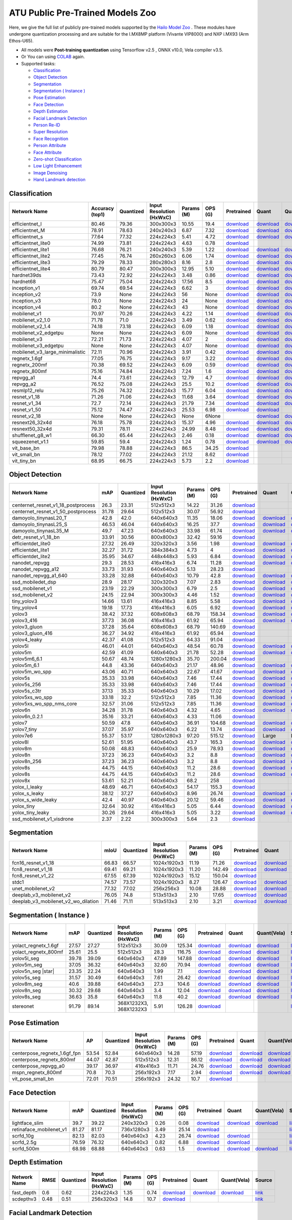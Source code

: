 
ATU Public Pre-Trained Models Zoo
=========================
Here, we give the full list of publicly pre-trained models supported by the `Hailo Model Zoo <https://github.com/hailo-ai/hailo_model_zoo>`_ .
These modules have undergone quantization processing and are suitable for the I.MX8MP platform (Vivante VIP8000) and NXP i.MX93 (Arm Ethos-U65).

* All models were **Post-training quantization** using Tensorflow v2.5 , ONNX v10.0, Vela compiler v3.5. 
* Or You can using `COLAB <https://colab.research.google.com/drive/13KJtrcxHVDW_dMaSIL-3rOL5k75oLQNX?usp=sharing>`_ again.

* Supported tasks:

  * `Classification`_
  * `Object Detection`_
  * `Segmentation`_
  * `Segmentation ( Instance )`_
  * `Pose Estimation`_
  * `Face Detection`_
  * `Depth Estimation`_
  * `Facial Landmark Detection`_
  * `Person Re-ID`_
  * `Super Resolution`_
  * `Face Recognition`_
  * `Person Attribute`_
  * `Face Attribute`_
  * `Zero-shot Classification`_
  * `Low Light Enhancement`_
  * `Image Denoising`_
  * `Hand Landmark detection`_


.. _Classification:

Classification
--------------

.. list-table::
   :widths: 31 9 7 11 9 8 8 8 7 7
   :header-rows: 1

   * - Network Name
     - Accuracy (top1)
     - Quantized
     - Input Resolution (HxWxC)
     - Params (M)
     - OPS (G)
     - Pretrained
     - Quant
     - Quant(Vela)
     - Source
   * - efficientnet_l
     - 80.46
     - 79.36
     - 300x300x3
     - 10.55
     - 19.4
     - `download <https://hailo-model-zoo.s3.eu-west-2.amazonaws.com/Classification/efficientnet_l/pretrained/2023-07-18/efficientnet_l.zip>`_
     - `download <https://github.com/weilly0912/ATU_Model_Zoo/blob/main/Classification/efficientnet_L/efficientnet-edgetpu-L_quant.tflite>`_
     - `download <https://github.com/weilly0912/ATU_Model_Zoo/blob/main/Classification/efficientnet_L/efficientnet-edgetpu-L_quant_vela.tflite>`_
     - `link <https://github.com/weilly0912/ATU_Model_Zoo/blob/main/Classification/efficientnet_L/efficientnet-edgetpu-L_quant.tflite>`_
   * - efficientnet_M
     - 78.91
     - 78.63
     - 240x240x3
     - 6.87
     - 7.32
     - `download <https://hailo-model-zoo.s3.eu-west-2.amazonaws.com/Classification/efficientnet_m/pretrained/2023-07-18/efficientnet_m.zip>`_
     - `download <https://github.com/weilly0912/ATU_Model_Zoo/blob/main/Classification/efficientnet_M/efficientnet-edgetpu-M_quant.tflite>`_
     - `download <https://github.com/weilly0912/ATU_Model_Zoo/blob/main/Classification/efficientnet_M/efficientnet-edgetpu-M_quant_vela.tflite>`_
     - `link <https://github.com/tensorflow/tpu/tree/master/models/official/efficientnet>`_
   * - efficientnet_s
     - 77.64
     - 77.32
     - 224x224x3
     - 5.41
     - 4.72
     - `download <https://hailo-model-zoo.s3.eu-west-2.amazonaws.com/Classification/efficientnet_s/pretrained/2023-07-18/efficientnet_s.zip>`_
     - `download <https://github.com/weilly0912/ATU_Model_Zoo/blob/main/Classification/efficientnet_S/efficientnet-edgetpu-S_quant.tflite>`_
     - `download <https://github.com/weilly0912/ATU_Model_Zoo/blob/main/Classification/efficientnet_S/efficientnet-edgetpu-S_quant_vela.tflite>`_
     - `link <https://github.com/tensorflow/tpu/tree/master/models/official/efficientnet>`_
   * - efficientnet_lite0
     - 74.99
     - 73.81
     - 224x224x3
     - 4.63
     - 0.78
     - `download <https://hailo-model-zoo.s3.eu-west-2.amazonaws.com/Classification/efficientnet_lite0/pretrained/2023-07-18/efficientnet_lite0.zip>`_
     - 
     - 
     - `link <https://github.com/tensorflow/tpu/tree/master/models/official/efficientnet>`_
   * - efficientnet_lite1
     - 76.68
     - 76.21
     - 240x240x3
     - 5.39
     - 1.22
     - `download <https://hailo-model-zoo.s3.eu-west-2.amazonaws.com/Classification/efficientnet_lite1/pretrained/2023-07-18/efficientnet_lite1.zip>`_
     - `download <https://github.com/weilly0912/ATU_Model_Zoo/blob/main/Classification/efficientnet_lite1/efficientnet-lite1-int8.tflite>`_
     - `download <https://github.com/weilly0912/ATU_Model_Zoo/blob/main/Classification/efficientnet_lite1/efficientnet-lite1-int8_vela.tflite>`_
     - `link <https://github.com/tensorflow/tpu/tree/master/models/official/efficientnet>`_
   * - efficientnet_lite2
     - 77.45
     - 76.74
     - 260x260x3
     - 6.06
     - 1.74
     - `download <https://hailo-model-zoo.s3.eu-west-2.amazonaws.com/Classification/efficientnet_lite2/pretrained/2023-07-18/efficientnet_lite2.zip>`_
     - `download <https://github.com/weilly0912/ATU_Model_Zoo/blob/main/Classification/efficientnet_lite2/efficientnet-lite2-int8.tflite>`_
     - `download <https://github.com/weilly0912/ATU_Model_Zoo/blob/main/Classification/efficientnet_lite2/efficientnet-lite2-int8_vela.tflite>`_
     - `link <https://github.com/tensorflow/tpu/tree/master/models/official/efficientnet>`_
   * - efficientnet_lite3
     - 79.29
     - 78.33
     - 280x280x3
     - 8.16
     - 2.8
     - `download <https://hailo-model-zoo.s3.eu-west-2.amazonaws.com/Classification/efficientnet_lite3/pretrained/2023-07-18/efficientnet_lite3.zip>`_
     - `download <https://github.com/weilly0912/ATU_Model_Zoo/blob/main/Classification/efficientnet_lite3/efficientnet-lite3-int8.tflite>`_
     - `download <https://github.com/weilly0912/ATU_Model_Zoo/blob/main/Classification/efficientnet_lite3/efficientnet-lite3-int8_vela.tflite>`_
     - `link <https://github.com/tensorflow/tpu/tree/master/models/official/efficientnet>`_
   * - efficientnet_lite4
     - 80.79
     - 80.47
     - 300x300x3
     - 12.95
     - 5.10
     - `download <https://hailo-model-zoo.s3.eu-west-2.amazonaws.com/Classification/efficientnet_lite4/pretrained/2023-07-18/efficientnet_lite4.zip>`_
     - `download <https://github.com/weilly0912/ATU_Model_Zoo/blob/main/Classification/efficientnet_lite4/efficientnet-lite4-int8.tflite>`_
     - `download <https://github.com/weilly0912/ATU_Model_Zoo/blob/main/Classification/efficientnet_lite4/efficientnet-lite4-int8_vela.tflite>`_
     - `link <https://github.com/tensorflow/tpu/tree/master/models/official/efficientnet>`_
   * - hardnet39ds
     - 73.43
     - 72.92
     - 224x224x3
     - 3.48
     - 0.86
     - `download <https://hailo-model-zoo.s3.eu-west-2.amazonaws.com/Classification/hardnet39ds/pretrained/2021-07-20/hardnet39ds.zip>`_
     - `download <https://github.com/weilly0912/ATU_Model_Zoo/blob/main/Classification/hardnet39ds/hardnet39ds_quant.tflite>`_
     - `download <https://github.com/weilly0912/ATU_Model_Zoo/blob/main/Classification/hardnet39ds/hardnet39ds_quant_vela.tflite>`_
     - `link <https://github.com/PingoLH/Pytorch-HarDNet>`_
   * - hardnet68
     - 75.47
     - 75.04
     - 224x224x3
     - 17.56
     - 8.5
     - `download <https://hailo-model-zoo.s3.eu-west-2.amazonaws.com/Classification/hardnet68/pretrained/2021-07-20/hardnet68.zip>`_
     - `download <https://github.com/weilly0912/ATU_Model_Zoo/blob/main/Classification/hardnet68/hardnet68_quant.tflite>`_
     - `download <https://github.com/weilly0912/ATU_Model_Zoo/blob/main/Classification/hardnet68/hardnet68_quant_vela.tflite>`_
     - `link <https://github.com/PingoLH/Pytorch-HarDNet>`_
   * - inception_v1
     - 69.74
     - 69.54
     - 224x224x3
     - 6.62
     - 3
     - `download <https://hailo-model-zoo.s3.eu-west-2.amazonaws.com/Classification/inception_v1/pretrained/2023-07-18/inception_v1.zip>`_
     - `download <https://github.com/weilly0912/ATU_Model_Zoo/blob/main/Classification/inception_v1/inception_v1_quant.tflite>`_
     - `download <https://github.com/weilly0912/ATU_Model_Zoo/blob/main/Classification/inception_v1/inception_v1_quant_vela.tflite>`_
     - `link <https://github.com/tensorflow/models/tree/v1.13.0/research/slim>`_
   * - inception_v2
     - 73.9
     - None
     - 224x224x3
     - 56
     - None
     - `download <http://download.tensorflow.org/models/inception_v2_2016_08_28.tar.gz>`_
     - `download <https://github.com/weilly0912/ATU_Model_Zoo/blob/main/Classification/inception_v2/inception_v2_quant.tflite>`_
     - `download <https://github.com/weilly0912/ATU_Model_Zoo/blob/main/Classification/inception_v2/inception_v2_quant_vela.tflite>`_
     - `link <https://github.com/tensorflow/models/tree/v1.13.0/research/slim>`_
   * - inception_v3
     - 78.0
     - None
     - 224x224x3
     - 24
     - None
     - `download <http://download.tensorflow.org/models/inception_v3_2016_08_28.tar.gz>`_
     - `download <https://github.com/weilly0912/ATU_Model_Zoo/blob/main/Classification/inception_v3/inception_v3_quant.tflite>`_
     - `download <https://github.com/weilly0912/ATU_Model_Zoo/blob/main/Classification/inception_v3/inception_v3_quant_vela.tflite>`_
     - `link <https://github.com/tensorflow/models/tree/v1.13.0/research/slim>`_
   * - inception_v4
     - 80.2
     - None
     - 224x224x3
     - 43
     - None
     - `download <http://download.tensorflow.org/models/inception_v4_2016_09_09.tar.gz>`_
     - `download <https://github.com/weilly0912/ATU_Model_Zoo/blob/main/Classification/inception_v4/inception_v4_quant.tflite>`_
     - `download <https://github.com/weilly0912/ATU_Model_Zoo/blob/main/Classification/inception_v4/inception_v4_quant_vela.tflite>`_
     - `link <https://github.com/tensorflow/models/tree/v1.13.0/research/slim>`_
   * - mobilenet_v1
     - 70.97
     - 70.26
     - 224x224x3
     - 4.22
     - 1.14
     - `download <https://hailo-model-zoo.s3.eu-west-2.amazonaws.com/Classification/mobilenet_v1/pretrained/2023-07-18/mobilenet_v1.zip>`_
     - `download <https://github.com/weilly0912/ATU_Model_Zoo/blob/main/Classification/mobilenet_v1/mobilenet_v1_0.75_224_quant.tflite>`_
     - `download <https://github.com/weilly0912/ATU_Model_Zoo/blob/main/Classification/mobilenet_v1/mobilenet_v1_0.75_224_quant_vela.tflite>`_
     - `link <https://github.com/tensorflow/models/tree/v1.13.0/research/slim>`_
   * - mobilenet_v2_1.0
     - 71.78
     - 71.0
     - 224x224x3
     - 3.49
     - 0.62
     - `download <https://hailo-model-zoo.s3.eu-west-2.amazonaws.com/Classification/mobilenet_v2_1.0/pretrained/2021-07-11/mobilenet_v2_1.0.zip>`_
     - `download <https://github.com/weilly0912/ATU_Model_Zoo/blob/main/Classification/mobilenet_v2_1_0/mobilenet_v2_1_0_quant.tflite>`_
     - `download <https://github.com/weilly0912/ATU_Model_Zoo/blob/main/Classification/mobilenet_v2_1_0/mobilenet_v2_1_0_quant_vela.tflite>`_
     - `link <https://github.com/tensorflow/models/tree/v1.13.0/research/slim>`_
   * - mobilenet_v2_1.4
     - 74.18
     - 73.18
     - 224x224x3
     - 6.09
     - 1.18
     - `download <https://hailo-model-zoo.s3.eu-west-2.amazonaws.com/Classification/mobilenet_v2_1.4/pretrained/2021-07-11/mobilenet_v2_1.4.zip>`_
     - `download <https://github.com/weilly0912/ATU_Model_Zoo/blob/main/Classification/mobilenet_v2_1_4/mobilenet_v2_1_4_quant.tflite>`_
     - `download <https://github.com/weilly0912/ATU_Model_Zoo/blob/main/Classification/mobilenet_v2_1_4/mobilenet_v2_1_4_quant_vela.tflite>`_
     - `link <https://github.com/tensorflow/models/tree/v1.13.0/research/slim>`_
   * - mobilenet_v2_edgetpu
     - None
     - None
     - 224x224x3
     - 6.09
     - None
     - `download <https://hailo-model-zoo.s3.eu-west-2.amazonaws.com/Classification/mobilenet_v2_1.4/pretrained/2021-07-11/mobilenet_v2_1.4.zip>`_
     - `download <https://github.com/weilly0912/ATU_Model_Zoo/blob/main/Classification/mobilenet_v2_edgetpu/Mobilenet-edgetpu-v2_quant.tflite>`_
     - `download <https://github.com/weilly0912/ATU_Model_Zoo/blob/main/Classification/mobilenet_v2_edgetpu/Mobilenet-edgetpu-v2_quant_vela.tflite>`_
     - `link <https://github.com/tensorflow/models/tree/v1.13.0/research/slim>`_
   * - mobilenet_v3
     - 72.21
     - 71.73
     - 224x224x3
     - 4.07
     - 2
     - `download <https://hailo-model-zoo.s3.eu-west-2.amazonaws.com/Classification/mobilenet_v3/pretrained/2023-07-18/mobilenet_v3.zip>`_
     - `download <https://github.com/weilly0912/ATU_Model_Zoo/blob/main/Classification/mobilenet_v3/v3-small_224_1.0_uint8.tflite>`_
     - `download <https://github.com/weilly0912/ATU_Model_Zoo/blob/main/Classification/mobilenet_v3/v3-small_224_1.0_uint8_vela.tflite>`_
     - `link <https://github.com/tensorflow/models/tree/master/research/slim/nets/mobilenet>`_
   * - mobilenet_v3_edgetpu
     - None
     - None
     - 224x224x3
     - 4.07
     - None
     - `download <https://hailo-model-zoo.s3.eu-west-2.amazonaws.com/Classification/mobilenet_v2_1.4/pretrained/2021-07-11/mobilenet_v2_1.4.zip>`_
     - `download <https://github.com/weilly0912/ATU_Model_Zoo/blob/main/Classification/mobilenet_v2_edgetpu/Mobilenet-edgetpu-v2_quant.tflite>`_
     - `download <https://github.com/weilly0912/ATU_Model_Zoo/blob/main/Classification/mobilenet_v2_edgetpu/Mobilenet-edgetpu-v2_quant_vela.tflite>`_
     - `link <https://github.com/tensorflow/models/tree/v1.13.0/research/slim>`_
   * - mobilenet_v3_large_minimalistic
     - 72.11
     - 70.96
     - 224x224x3
     - 3.91
     - 0.42
     - `download <https://hailo-model-zoo.s3.eu-west-2.amazonaws.com/Classification/mobilenet_v3_large_minimalistic/pretrained/2021-07-11/mobilenet_v3_large_minimalistic.zip>`_
     - `download <https://github.com/weilly0912/ATU_Model_Zoo/blob/main/Classification/mobilenet_v3_large_minimalistic/v3-large_224_1.0_quant.tflite>`_
     - `download <https://github.com/weilly0912/ATU_Model_Zoo/blob/main/Classification/mobilenet_v3_large_minimalistic/v3-large_224_1.0_quant_vela.tflite>`_
     - `link <https://github.com/tensorflow/models/tree/master/research/slim/nets/mobilenet>`_
   * - regnetx_1.6gf
     - 77.05
     - 76.75
     - 224x224x3
     - 9.17
     - 3.22
     - `download <https://hailo-model-zoo.s3.eu-west-2.amazonaws.com/Classification/regnetx_1.6gf/pretrained/2021-07-11/regnetx_1.6gf.zip>`_
     - `download <https://github.com/weilly0912/ATU_Model_Zoo/blob/main/Classification/regnetx-1.6gf/RegNet16GF_quant.tflite>`_
     - `download <https://github.com/weilly0912/ATU_Model_Zoo/blob/main/Classification/regnetx-1.6gf/RegNet16GF_quant_vela.tflite>`_
     - `link <https://github.com/facebookresearch/pycls>`_
   * - regnetx_200mf
     - 70.38
     - 69.52
     - 224x224x3
     - 6.09
     - 0.59
     - `download <https://hailo-model-zoo.s3.eu-west-2.amazonaws.com/Classification/regnetx_800mf/pretrained/2021-07-11/regnetx_800mf.zip>`_
     - `download <https://github.com/weilly0912/ATU_Model_Zoo/blob/main/Classification/regnetx200mf/regnetx200mf_quant.tflite>`_
     - `download <https://github.com/weilly0912/ATU_Model_Zoo/blob/main/Classification/regnetx200mf/regnetx200mf_quant_vela.tflite>`_
     - `link <https://github.com/facebookresearch/pycls>`_
   * - regnetx_800mf
     - 75.16
     - 74.84
     - 224x224x3
     - 7.24
     - 1.6
     - `download <https://hailo-model-zoo.s3.eu-west-2.amazonaws.com/Classification/regnetx_800mf/pretrained/2021-07-11/regnetx_800mf.zip>`_
     - `download <https://github.com/weilly0912/ATU_Model_Zoo/blob/main/Classification/regnetx800mf/RegNetx800MF_quant.tflite>`_
     - `download <https://github.com/weilly0912/ATU_Model_Zoo/blob/main/Classification/regnetx800mf/RegNetx800MF_quant_vela.tflite>`_
     - `link <https://github.com/facebookresearch/pycls>`_
   * - repvgg_a1
     - 74.4
     - 73.61
     - 224x224x3
     - 12.79
     - 4.7
     - `download <https://hailo-model-zoo.s3.eu-west-2.amazonaws.com/Classification/repvgg/repvgg_a1/pretrained/2022-10-02/RepVGG-A1.zip>`_
     - `download <https://github.com/weilly0912/ATU_Model_Zoo/blob/main/Classification/repvgg_a1/repvgg_a1_quant.tflite>`_
     - `download <https://github.com/weilly0912/ATU_Model_Zoo/blob/main/Classification/repvgg_a1/repvgg_a1_quant_vela.tflite>`_
     - `link <https://github.com/DingXiaoH/RepVGG>`_
   * - repvgg_a2
     - 76.52
     - 75.08
     - 224x224x3
     - 25.5
     - 10.2
     - `download <https://hailo-model-zoo.s3.eu-west-2.amazonaws.com/Classification/repvgg/repvgg_a2/pretrained/2022-10-02/RepVGG-A2.zip>`_
     - `download <https://github.com/weilly0912/ATU_Model_Zoo/blob/main/Classification/repvgg_a2/repvgg_a2_quant.tflite>`_
     - `download <https://github.com/weilly0912/ATU_Model_Zoo/blob/main/Classification/repvgg_a2/repvgg_a2_quant_vela.tflite>`_
     - `link <https://github.com/DingXiaoH/RepVGG>`_
   * - resmlp12_relu
     - 75.26
     - 74.32
     - 224x224x3
     - 15.77
     - 6.04
     - `download <https://hailo-model-zoo.s3.eu-west-2.amazonaws.com/Classification/resmlp12_relu/pretrained/2022-03-03/resmlp12_relu.zip>`_
     - `download <https://github.com/weilly0912/ATU_Model_Zoo/blob/main/Classification/resmlp12_relu/resmlp_12_224_bn_relu_quant.tflite>`_
     - `download <https://github.com/weilly0912/ATU_Model_Zoo/blob/main/Classification/resmlp12_relu/resmlp_12_224_bn_relu_quant_vela.tflite>`_
     - `link <https://github.com/rwightman/pytorch-image-models/>`_
   * - resnet_v1_18
     - 71.26
     - 71.06
     - 224x224x3
     - 11.68
     - 3.64
     - `download <https://hailo-model-zoo.s3.eu-west-2.amazonaws.com/Classification/resnet_v1_18/pretrained/2022-04-19/resnet_v1_18.zip>`_
     - `download <https://github.com/weilly0912/ATU_Model_Zoo/blob/main/Classification/resnet_v1_18/resnet_v1_18_quant.tflite>`_
     - `download <https://github.com/weilly0912/ATU_Model_Zoo/blob/main/Classification/resnet_v1_18/resnet_v1_18_quant_vela.tflite>`_
     - `link <https://github.com/yhhhli/BRECQ>`_
   * - resnet_v1_34
     - 72.7
     - 72.14
     - 224x224x3
     - 21.79
     - 7.34
     - `download <https://hailo-model-zoo.s3.eu-west-2.amazonaws.com/Classification/resnet_v1_34/pretrained/2021-07-11/resnet_v1_34.zip>`_
     - `download <https://github.com/weilly0912/ATU_Model_Zoo/blob/main/Classification/resnet_v1_34/resnet_v1_34_quant.tflite>`_
     - `download <https://github.com/weilly0912/ATU_Model_Zoo/blob/main/Classification/resnet_v1_34/resnet_v1_34_quant_vela.tflite>`_
     - `link <https://github.com/tensorflow/models/tree/master/research/slim>`_
   * - resnet_v1_50 
     - 75.12
     - 74.47
     - 224x224x3
     - 25.53
     - 6.98
     - `download <https://hailo-model-zoo.s3.eu-west-2.amazonaws.com/Classification/resnet_v1_50/pretrained/2021-07-11/resnet_v1_50.zip>`_
     - `download <https://github.com/weilly0912/ATU_Model_Zoo/blob/main/Classification/resnet_v1_50/resnet_v1_50_qunat.tflite>`_
     - 
     - `link <https://github.com/tensorflow/models/tree/master/research/slim>`_
   * - resnet_v2_18 
     - None
     - None
     - 224x224x3
     - None
     - 6None
     - 
     - `download <https://github.com/weilly0912/ATU_Model_Zoo/blob/main/Classification/resnet_v2_18/resnet_v2_18_quant.tflite>`_
     - `download <https://github.com/weilly0912/ATU_Model_Zoo/blob/main/Classification/resnet_v2_18/resnet_v2_18_quant_vela.tflite>`_
     - `link <https://github.com/tensorflow/models/tree/master/research/slim>`_
   * - resnext26_32x4d
     - 76.18
     - 75.78
     - 224x224x3
     - 15.37
     - 4.96
     - `download <https://hailo-model-zoo.s3.eu-west-2.amazonaws.com/Classification/resnext26_32x4d/pretrained/2023-09-18/resnext26_32x4d.zip>`_
     - `download <https://github.com/weilly0912/ATU_Model_Zoo/blob/main/Classification/resnext26_32x4d/resnext26_32x4d_quant.tflite>`_
     - `download <https://github.com/weilly0912/ATU_Model_Zoo/blob/main/Classification/resnext26_32x4d/resnext26_32x4d_quant_vela.tflite>`_
     - `link <https://github.com/osmr/imgclsmob/tree/master/pytorch>`_
   * - resnext50_32x4d
     - 79.31
     - 78.11
     - 224x224x3
     - 24.99
     - 8.48
     - `download <https://hailo-model-zoo.s3.eu-west-2.amazonaws.com/Classification/resnext50_32x4d/pretrained/2021-07-11/resnext50_32x4d.zip>`_
     - `download <https://github.com/weilly0912/ATU_Model_Zoo/blob/main/Classification/resnext50_32x4d/resnext50_32x4d_quant.tflite>`_
     - `download <https://github.com/weilly0912/ATU_Model_Zoo/blob/main/Classification/resnext50_32x4d/resnext50_32x4d_quant_vela.tflite>`_
     - `link <https://github.com/osmr/imgclsmob/tree/master/pytorch>`_
   * - shufflenet_g8_w1
     - 66.30
     - 65.44
     - 224x224x3
     - 2.46
     - 0.18
     - `download <https://hailo-model-zoo.s3.eu-west-2.amazonaws.com/Classification/shufflenet_g8_w1/pretrained/2021-07-11/shufflenet_g8_w1.zip>`_
     - `download <https://github.com/weilly0912/ATU_Model_Zoo/blob/main/Classification/shufflenet/shufflenet_quant.tflite>`_
     - `download <https://github.com/weilly0912/ATU_Model_Zoo/blob/main/Classification/shufflenet/shufflenet_quant_vela.tflite>`_
     - `link <https://github.com/osmr/imgclsmob/tree/master/pytorch>`_
   * - squeezenet_v1.1
     - 59.85
     - 59.4
     - 224x224x3
     - 1.24
     - 0.78
     - `download <https://hailo-model-zoo.s3.eu-west-2.amazonaws.com/Classification/squeezenet_v1.1/pretrained/2023-07-18/squeezenet_v1.1.zip>`_
     - `download <https://github.com/weilly0912/ATU_Model_Zoo/blob/main/Classification/squeezenet_v1_1/squeezenet_v1_1_quant.tflite>`_
     - `download <https://github.com/weilly0912/ATU_Model_Zoo/blob/main/Classification/squeezenet_v1_1/squeezenet_v1_1_quant_vela.tflite>`_
     - `link <https://github.com/osmr/imgclsmob/tree/master/pytorch>`_
   * - vit_base_bn
     - 79.98
     - 78.88
     - 224x224x3
     - 86.5
     - 34.25
     - `download <https://hailo-model-zoo.s3.eu-west-2.amazonaws.com/Classification/vit_base/pretrained/2023-01-25/vit_base.zip>`_
     - 
     - 
     - `link <https://github.com/rwightman/pytorch-image-models>`_
   * - vit_small_bn
     - 78.12
     - 77.02
     - 224x224x3
     - 21.12
     - 8.62
     - `download <https://hailo-model-zoo.s3.eu-west-2.amazonaws.com/Classification/vit_small/pretrained/2022-08-08/vit_small.zip>`_
     - 
     -  
     - `link <https://github.com/rwightman/pytorch-image-models>`_
   * - vit_tiny_bn
     - 68.95
     - 66.75
     - 224x224x3
     - 5.73
     - 2.2
     - `download <https://hailo-model-zoo.s3.eu-west-2.amazonaws.com/Classification/vit_tiny/pretrained/2023-08-29/vit_tiny_bn.zip>`_
     - 
     - 
     - `link <https://github.com/rwightman/pytorch-image-models>`_

.. _Object Detection:

Object Detection
----------------

.. list-table::
   :widths: 33 8 7 12 8 8 8 7 7 7
   :header-rows: 1

   * - Network Name
     - mAP
     - Quantized
     - Input Resolution (HxWxC)
     - Params (M)
     - OPS (G)
     - Pretrained
     - Quant
     - Quant(Vela)
     - Source
   * - centernet_resnet_v1_18_postprocess
     - 26.3
     - 23.31
     - 512x512x3
     - 14.22
     - 31.26
     - `download <https://hailo-model-zoo.s3.eu-west-2.amazonaws.com/ObjectDetection/Detection-COCO/centernet/centernet_resnet_v1_18/pretrained/2023-07-18/centernet_resnet_v1_18.zip>`_
     - 
     - 
     - `link <https://cv.gluon.ai/model_zoo/detection.html>`_
   * - centernet_resnet_v1_50_postprocess
     - 31.78
     - 29.64
     - 512x512x3
     - 30.07
     - 56.92
     - `download <https://hailo-model-zoo.s3.eu-west-2.amazonaws.com/ObjectDetection/Detection-COCO/centernet/centernet_resnet_v1_50_postprocess/pretrained/2023-07-18/centernet_resnet_v1_50_postprocess.zip>`_
     - 
     - 
     - `link <https://cv.gluon.ai/model_zoo/detection.html>`_
   * - damoyolo_tinynasL20_T
     - 42.8
     - 42.0
     - 640x640x3
     - 11.35
     - 18.06
     - `download <https://hailo-model-zoo.s3.eu-west-2.amazonaws.com/ObjectDetection/Detection-COCO/yolo/damoyolo_tinynasL20_T/pretrained/2022-12-19/damoyolo_tinynasL20_T.zip>`_
     - `download <https://github.com/weilly0912/ATU_Model_Zoo/blob/main/ObjectDetection/damoyolo_tinynasL20_T/damoyolo_tinynasL20_T_quant.tflite>`_
     - `download <https://github.com/weilly0912/ATU_Model_Zoo/blob/main/ObjectDetection/damoyolo_tinynasL20_T/damoyolo_tinynasL20_T_quant_vela.tflite>`_
     - `link <https://github.com/tinyvision/DAMO-YOLO>`_
   * - damoyolo_tinynasL25_S
     - 46.53
     - 46.04
     - 640x640x3
     - 16.25
     - 37.7
     - `download <https://hailo-model-zoo.s3.eu-west-2.amazonaws.com/ObjectDetection/Detection-COCO/yolo/damoyolo_tinynasL25_S/pretrained/2022-12-19/damoyolo_tinynasL25_S.zip>`_
     - `download <https://github.com/weilly0912/ATU_Model_Zoo/blob/main/ObjectDetection/damoyolo_tinynasL25_S/damoyolo_tinynasL25_S_quant.tflite>`_
     - `download <https://github.com/weilly0912/ATU_Model_Zoo/blob/main/ObjectDetection/damoyolo_tinynasL25_S/damoyolo_tinynasL25_S_quant_vela.tflite>`_
     - `link <https://github.com/tinyvision/DAMO-YOLO>`_
   * - damoyolo_tinynasL35_M
     - 49.7
     - 47.23
     - 640x640x3
     - 33.98
     - 61.74
     - `download <https://hailo-model-zoo.s3.eu-west-2.amazonaws.com/ObjectDetection/Detection-COCO/yolo/damoyolo_tinynasL35_M/pretrained/2022-12-19/damoyolo_tinynasL35_M.zip>`_
     - `download <https://github.com/weilly0912/ATU_Model_Zoo/blob/main/ObjectDetection/damoyolo_tinynasL35_M/damoyolo_tinynasL35_M_quant.tflite>`_
     - `download <https://github.com/weilly0912/ATU_Model_Zoo/blob/main/ObjectDetection/damoyolo_tinynasL35_M/damoyolo_tinynasL35_M_quant_vela.tflite>`_
     - `link <https://github.com/tinyvision/DAMO-YOLO>`_
   * - detr_resnet_v1_18_bn
     - 33.91
     - 30.56
     - 800x800x3
     - 32.42
     - 59.16
     - `download <https://hailo-model-zoo.s3.eu-west-2.amazonaws.com/ObjectDetection/Detection-COCO/detr/detr_r18/detr_resnet_v1_18/2022-09-18/detr_resnet_v1_18_bn.zip>`_
     - 
     - 
     - `link <https://github.com/facebookresearch/detr>`_
   * - efficientdet_lite0
     - 27.32
     - 26.49
     - 320x320x3
     - 3.56
     - 1.98
     - `download <https://hailo-model-zoo.s3.eu-west-2.amazonaws.com/ObjectDetection/Detection-COCO/efficientdet/efficientdet_lite0/pretrained/2023-04-25/efficientdet-lite0.zip>`_
     - `download <https://github.com/weilly0912/ATU_Model_Zoo/blob/main/ObjectDetection/efficientdet_lite0/efficientdet-lite0_quant.tflite>`_
     - `download <https://github.com/weilly0912/ATU_Model_Zoo/blob/main/ObjectDetection/efficientdet_lite0/efficientdet-lite0_quant_vela.tflite>`_
     - `link <https://github.com/google/automl/tree/master/efficientdet>`_
   * - efficientdet_lite1
     - 32.27
     - 31.72
     - 384x384x3
     - 4.73
     - 4
     - `download <https://hailo-model-zoo.s3.eu-west-2.amazonaws.com/ObjectDetection/Detection-COCO/efficientdet/efficientdet_lite1/pretrained/2023-04-25/efficientdet-lite1.zip>`_
     - `download <https://github.com/weilly0912/ATU_Model_Zoo/blob/main/ObjectDetection/efficientdet-lite1/efficientdet-lite1-int8.tflite>`_
     - `download <https://github.com/weilly0912/ATU_Model_Zoo/blob/main/ObjectDetection/efficientdet-lite1/efficientdet-lite1-int8_vela.tflite>`_
     - `link <https://github.com/google/automl/tree/master/efficientdet>`_
   * - efficientdet_lite2
     - 35.95
     - 34.67
     - 448x448x3
     - 5.93
     - 6.84
     - `download <https://hailo-model-zoo.s3.eu-west-2.amazonaws.com/ObjectDetection/Detection-COCO/efficientdet/efficientdet_lite2/pretrained/2023-04-25/efficientdet-lite2.zip>`_
     - `download <https://github.com/weilly0912/ATU_Model_Zoo/blob/main/ObjectDetection/efficientdet-lite2/efficientdet-lite2-int8.tflite>`_
     - `download <https://github.com/weilly0912/ATU_Model_Zoo/blob/main/ObjectDetection/efficientdet-lite2/efficientdet-lite2-int8_vela.tflite>`_
     - `link <https://github.com/google/automl/tree/master/efficientdet>`_
   * - nanodet_repvgg  
     - 29.3
     - 28.53
     - 416x416x3
     - 6.74
     - 11.28
     - `download <https://hailo-model-zoo.s3.eu-west-2.amazonaws.com/ObjectDetection/Detection-COCO/nanodet/nanodet_repvgg/pretrained/2022-02-07/nanodet.zip>`_
     - `download <https://github.com/weilly0912/ATU_Model_Zoo/blob/main/ObjectDetection/nanodet_repvgg/nanodet_quant.tflite>`_
     - `download <https://github.com/weilly0912/ATU_Model_Zoo/blob/main/ObjectDetection/nanodet_repvgg/nanodet_quant_vela.tflite>`_
     - `link <https://github.com/RangiLyu/nanodet>`_
   * - nanodet_repvgg_a12
     - 33.73
     - 31.93
     - 640x640x3
     - 5.13
     - 28.23
     - `download <https://hailo-model-zoo.s3.eu-west-2.amazonaws.com/ObjectDetection/Detection-COCO/nanodet/nanodet_repvgg_a12/pretrained/2023-05-31/nanodet_repvgg_a12_640x640.zip>`_
     - 
     - 
     - `link <https://github.com/Megvii-BaseDetection/YOLOX>`_
   * - nanodet_repvgg_a1_640
     - 33.28
     - 32.88
     - 640x640x3
     - 10.79
     - 42.8
     - `download <https://hailo-model-zoo.s3.eu-west-2.amazonaws.com/ObjectDetection/Detection-COCO/nanodet/nanodet_repvgg_a1_640/pretrained/2022-07-19/nanodet_repvgg_a1_640.zip>`_
     - `download <https://github.com/weilly0912/ATU_Model_Zoo/blob/main/ObjectDetection/nanodet_repvgg_a1_640/nanodet_repvgg_a1_640_quant.tflite>`_
     - `download <https://github.com/weilly0912/ATU_Model_Zoo/blob/main/ObjectDetection/nanodet_repvgg_a1_640/nanodet_repvgg_a1_640_quant_vela.tflite>`_
     - `link <https://github.com/RangiLyu/nanodet>`_
   * - ssd_mobiledet_dsp
     - 28.9
     - 28.17
     - 320x320x3
     - 7.07
     - 2.83
     - `download <https://hailo-model-zoo.s3.eu-west-2.amazonaws.com/ObjectDetection/Detection-COCO/ssd/ssd_mobiledet_dsp/pretrained/2021-07-11/ssd_mobiledet_dsp.zip>`_
     - `download <https://github.com/weilly0912/ATU_Model_Zoo/blob/main/ObjectDetection/ssd_mobiledet_dsp/ssd_mobiledet_dsp_quant.tflite>`_
     - `download <https://github.com/weilly0912/ATU_Model_Zoo/blob/main/ObjectDetection/ssd_mobiledet_dsp/ssd_mobiledet_dsp_quant_vela.tflite>`_
     - `link <https://github.com/tensorflow/models/blob/master/research/object_detection/g3doc/tf1_detection_zoo.md>`_
   * - ssd_mobilenet_v1 
     - 23.19
     - 22.29
     - 300x300x3
     - 6.79
     - 2.5
     - `download <https://hailo-model-zoo.s3.eu-west-2.amazonaws.com/ObjectDetection/Detection-COCO/ssd/ssd_mobilenet_v1/pretrained/2023-07-18/ssd_mobilenet_v1.zip>`_
     - `download <https://github.com/weilly0912/ATU_Model_Zoo/blob/main/ObjectDetection/ssd_mobilenet_v1/ssd_mobilenet_v1_quant.tflite>`_
     - `download <https://github.com/weilly0912/ATU_Model_Zoo/blob/main/ObjectDetection/ssd_mobilenet_v1/ssd_mobilenet_v1_quant_vela.tflite>`_
     - `link <https://github.com/tensorflow/models/blob/master/research/object_detection/g3doc/tf1_detection_zoo.md>`_
   * - ssd_mobilenet_v2
     - 24.15
     - 22.94
     - 300x300x3
     - 4.46
     - 1.52
     - `download <https://hailo-model-zoo.s3.eu-west-2.amazonaws.com/ObjectDetection/Detection-COCO/ssd/ssd_mobilenet_v2/pretrained/2023-03-16/ssd_mobilenet_v2.zip>`_
     - `download <https://github.com/weilly0912/ATU_Model_Zoo/blob/main/ObjectDetection/ssd_mobilenet_v2/ssdlite_mobilenet_v2_coco_300_full_integer_quant.tflite>`_
     - `download <https://github.com/weilly0912/ATU_Model_Zoo/blob/main/ObjectDetection/ssd_mobilenet_v2/ssdlite_mobilenet_v2_coco_300_full_integer_quant_vela.tflite>`_
     - `link <https://github.com/tensorflow/models/blob/master/research/object_detection/g3doc/tf1_detection_zoo.md>`_
   * - tiny_yolov3
     - 14.66
     - 13.61
     - 416x416x3
     - 8.85
     - 5.58
     - `download <https://hailo-model-zoo.s3.eu-west-2.amazonaws.com/ObjectDetection/Detection-COCO/yolo/tiny_yolov3/pretrained/2021-07-11/tiny_yolov3.zip>`_
     - `download <https://github.com/weilly0912/ATU_Model_Zoo/blob/main/ObjectDetection/yolov3-tiny/yolov3-416_quant.tflite>`_
     - `download <https://github.com/weilly0912/ATU_Model_Zoo/blob/main/ObjectDetection/yolov3-tiny/yolov3-416_quant_vela.tflite>`_
     - `link <https://github.com/Tianxiaomo/pytorch-YOLOv4>`_
   * - tiny_yolov4
     - 19.18
     - 17.73
     - 416x416x3
     - 6.05
     - 6.92
     - `download <https://hailo-model-zoo.s3.eu-west-2.amazonaws.com/ObjectDetection/Detection-COCO/yolo/tiny_yolov4/pretrained/2023-07-18/tiny_yolov4.zip>`_
     - `download <https://github.com/weilly0912/ATU_Model_Zoo/blob/main/ObjectDetection/yolov4-tiny/yolov4-tiny_OmniXR_quant.tflite>`_
     - `download <https://github.com/weilly0912/ATU_Model_Zoo/blob/main/ObjectDetection/yolov4-tiny/yolov4-tiny_OmniXR_quant_vela.tflite>`_
     - `link <https://github.com/Tianxiaomo/pytorch-YOLOv4>`_
   * - yolov3 
     - 38.42
     - 37.32
     - 608x608x3
     - 68.79
     - 158.34
     - `download <https://hailo-model-zoo.s3.eu-west-2.amazonaws.com/ObjectDetection/Detection-COCO/yolo/yolov3/pretrained/2021-08-16/yolov3.zip>`_
     - `download <https://github.com/weilly0912/ATU_Model_Zoo/blob/main/ObjectDetection/yolov3/yolov3_quant.tflite>`_
     - `download <https://github.com/weilly0912/ATU_Model_Zoo/blob/main/ObjectDetection/yolov3/yolov3_quant_vela.tflite>`_
     - `link <https://github.com/AlexeyAB/darknet>`_
   * - yolov3_416
     - 37.73
     - 36.08
     - 416x416x3
     - 61.92
     - 65.94
     - `download <https://hailo-model-zoo.s3.eu-west-2.amazonaws.com/ObjectDetection/Detection-COCO/yolo/yolov3_416/pretrained/2021-08-16/yolov3_416.zip>`_
     - `download <https://github.com/weilly0912/ATU_Model_Zoo/blob/main/ObjectDetection/yolov3_416/yolov3-416_quant.tflite>`_
     - `download <https://github.com/weilly0912/ATU_Model_Zoo/blob/main/ObjectDetection/yolov3_416/yolov3-416_quant_vela.tflite>`_
     - `link <https://github.com/AlexeyAB/darknet>`_
   * - yolov3_gluon 
     - 37.28
     - 35.64
     - 608x608x3
     - 68.79
     - 140.69
     - `download <https://hailo-model-zoo.s3.eu-west-2.amazonaws.com/ObjectDetection/Detection-COCO/yolo/yolov3_gluon/pretrained/2023-07-18/yolov3_gluon.zip>`_
     -
     -
     - `link <https://cv.gluon.ai/model_zoo/detection.html>`_
   * - yolov3_gluon_416
     - 36.27
     - 34.92
     - 416x416x3
     - 61.92
     - 65.94
     - `download <https://hailo-model-zoo.s3.eu-west-2.amazonaws.com/ObjectDetection/Detection-COCO/yolo/yolov3_gluon_416/pretrained/2023-07-18/yolov3_gluon_416.zip>`_
     -
     -
     - `link <https://cv.gluon.ai/model_zoo/detection.html>`_
   * - yolov4_leaky
     - 42.37
     - 41.08
     - 512x512x3
     - 64.33
     - 91.04
     - `download <https://hailo-model-zoo.s3.eu-west-2.amazonaws.com/ObjectDetection/Detection-COCO/yolo/yolov4/pretrained/2022-03-17/yolov4.zip>`_
     -
     -
     - `link <https://github.com/AlexeyAB/darknet/wiki/YOLOv4-model-zoo>`_
   * - yolov5l
     - 46.01
     - 44.01
     - 640x640x3
     - 48.54
     - 60.78
     - `download <https://hailo-model-zoo.s3.eu-west-2.amazonaws.com/ObjectDetection/Detection-COCO/yolo/yolov5l_spp/pretrained/2022-02-03/yolov5l.zip>`_
     - `download <https://github.com/weilly0912/ATU_Model_Zoo/blob/main/ObjectDetection/yolov5l/yolov5l-int8.tflite>`_
     - `download <https://github.com/weilly0912/ATU_Model_Zoo/blob/main/ObjectDetection/yolov5l/yolov5l-int8_vela.tflite>`_
     - `link <https://github.com/ultralytics/yolov5/releases/tag/v2.0>`_
   * - yolov5m
     - 42.59
     - 41.09
     - 640x640x3
     - 21.78
     - 52.28
     - `download <https://hailo-model-zoo.s3.eu-west-2.amazonaws.com/ObjectDetection/Detection-COCO/yolo/yolov5m_spp/pretrained/2023-04-25/yolov5m.zip>`_
     - `download <https://github.com/weilly0912/ATU_Model_Zoo/blob/main/ObjectDetection/yolov5m/yolov5m-int8.tflite>`_
     - `download <https://github.com/weilly0912/ATU_Model_Zoo/blob/main/ObjectDetection/yolov5m/yolov5m-int8_vela.tflite>`_
     - `link <https://github.com/ultralytics/yolov5/releases/tag/v2.0>`_
   * - yolov5m6_6.1
     - 50.67
     - 48.74
     - 1280x1280x3
     - 35.70
     - 200.04
     - `download <https://hailo-model-zoo.s3.eu-west-2.amazonaws.com/ObjectDetection/Detection-COCO/yolo/yolov5m6_6.1/pretrained/2023-04-25/yolov5m6.zip>`_
     - 
     - 
     - `link <https://github.com/ultralytics/yolov5/releases/tag/v6.1>`_
   * - yolov5m_6.1
     - 44.8
     - 43.36
     - 640x640x3
     - 21.17
     - 48.96
     - `download <https://hailo-model-zoo.s3.eu-west-2.amazonaws.com/ObjectDetection/Detection-COCO/yolo/yolov5m_6.1/pretrained/2023-04-25/yolov5m_6.1.zip>`_
     - `download <https://github.com/weilly0912/ATU_Model_Zoo/blob/main/ObjectDetection/yolov5m6_6/yolov5m6_6-int8.tflite>`_
     - `download <https://github.com/weilly0912/ATU_Model_Zoo/blob/main/ObjectDetection/yolov5m6_6/yolov5m6_6-int8_vela.tflite>`_
     - `link <https://github.com/ultralytics/yolov5/releases/tag/v6.1>`_
   * - yolov5m_wo_spp
     - 43.06
     - 40.71
     - 640x640x3
     - 22.67
     - 41.67
     - `download <https://hailo-model-zoo.s3.eu-west-2.amazonaws.com/ObjectDetection/Detection-COCO/yolo/yolov5m/pretrained/2023-04-25/yolov5m_wo_spp.zip>`_
     - `download <https://github.com/weilly0912/ATU_Model_Zoo/blob/main/ObjectDetection/yolov5m_wo_spp/yolov5m_wo_spp_quant.tflite>`_
     - `download <https://github.com/weilly0912/ATU_Model_Zoo/blob/main/ObjectDetection/yolov5m_wo_spp/yolov5m_wo_spp_quant_vela.tflite>`_
     - `link <https://github.com/ultralytics/yolov5/releases/tag/v2.0>`_
   * - yolov5s
     - 35.33
     - 33.98
     - 640x640x3
     - 7.46
     - 17.44
     - `download <https://hailo-model-zoo.s3.eu-west-2.amazonaws.com/ObjectDetection/Detection-COCO/yolo/yolov5s_spp/pretrained/2023-04-25/yolov5s.zip>`_
     - `download <https://github.com/weilly0912/ATU_Model_Zoo/blob/main/ObjectDetection/yolov5s/yolov5s-int8_.tflite>`_
     - `download <https://github.com/weilly0912/ATU_Model_Zoo/blob/main/ObjectDetection/yolov5s/yolov5s-int8_vela.tflite>`_
     - `link <https://github.com/ultralytics/yolov5/releases/tag/v2.0>`_
   * - yolov5s_256
     - 35.33
     - 33.98
     - 640x640x3
     - 7.46
     - 17.44
     - `download <https://hailo-model-zoo.s3.eu-west-2.amazonaws.com/ObjectDetection/Detection-COCO/yolo/yolov5s_spp/pretrained/2023-04-25/yolov5s.zip>`_
     - `download <https://github.com/weilly0912/ATU_Model_Zoo/blob/main/ObjectDetection/yolov5s_256/yolov5s_256-int8.tflite>`_
     - `download <https://github.com/weilly0912/ATU_Model_Zoo/blob/main/ObjectDetection/yolov5s_256/yolov5s_256-int8_vela.tflite>`_
     - `link <https://github.com/ultralytics/yolov5/releases/tag/v2.0>`_
   * - yolov5s_c3tr
     - 37.13
     - 35.33
     - 640x640x3
     - 10.29
     - 17.02
     - `download <https://hailo-model-zoo.s3.eu-west-2.amazonaws.com/ObjectDetection/Detection-COCO/yolo/yolov5s_c3tr/pretrained/2023-04-25/yolov5s_c3tr.zip>`_
     - `download <https://github.com/weilly0912/ATU_Model_Zoo/blob/main/ObjectDetection/yolov5s_c3tr/yolov5s_c3tr_quant.tflite>`_
     - `download <https://github.com/weilly0912/ATU_Model_Zoo/blob/main/ObjectDetection/yolov5s_c3tr/yolov5s_c3tr_quant_vela.tflite>`_
     - `link <https://github.com/ultralytics/yolov5/tree/v6.0>`_
   * - yolov5xs_wo_spp
     - 33.18
     - 32.2
     - 512x512x3
     - 7.85
     - 11.36
     - `download <https://hailo-model-zoo.s3.eu-west-2.amazonaws.com/ObjectDetection/Detection-COCO/yolo/yolov5xs/pretrained/2023-04-25/yolov5xs.zip>`_
     - `download <https://github.com/weilly0912/ATU_Model_Zoo/blob/main/ObjectDetection/yolov5xs_wo_spp/yolov5xs_wo_spp_quant.tflite>`_
     - `download <https://github.com/weilly0912/ATU_Model_Zoo/blob/main/ObjectDetection/yolov5xs_wo_spp/yolov5xs_wo_spp_quant_vela.tflite>`_
     - `link <https://github.com/ultralytics/yolov5/releases/tag/v2.0>`_
   * - yolov5xs_wo_spp_nms_core
     - 32.57
     - 31.06
     - 512x512x3
     - 7.85
     - 11.36
     - `download <https://hailo-model-zoo.s3.eu-west-2.amazonaws.com/ObjectDetection/Detection-COCO/yolo/yolov5xs/pretrained/2022-05-10/yolov5xs_wo_spp_nms.zip>`_
     - `download <https://github.com/weilly0912/ATU_Model_Zoo/blob/main/ObjectDetection/yolov5xs_wo_spp_nms/yolov5xs_wo_spp_nms_quant.tflite>`_
     - `download <https://github.com/weilly0912/ATU_Model_Zoo/blob/main/ObjectDetection/yolov5xs_wo_spp_nms/yolov5xs_wo_spp_nms_quant_vela.tflite>`_
     - `link <https://github.com/ultralytics/yolov5/releases/tag/v2.0>`_
   * - yolov6n
     - 34.28
     - 31.78
     - 640x640x3
     - 4.32
     - 4.65
     - `download <https://hailo-model-zoo.s3.eu-west-2.amazonaws.com/ObjectDetection/Detection-COCO/yolo/yolov6n/pretrained/2023-05-31/yolov6n.zip>`_
     - `download <https://github.com/weilly0912/ATU_Model_Zoo/blob/main/ObjectDetection/yolov6n/yolov6n_quant.tflite>`_
     - `download <https://github.com/weilly0912/ATU_Model_Zoo/blob/main/ObjectDetection/yolov6n/yolov6n_quant_vela.tflite>`_
     - `link <https://github.com/meituan/YOLOv6/releases/tag/0.1.0>`_
   * - yolov6n_0.2.1
     - 35.16
     - 33.21
     - 640x640x3
     - 4.33
     - 11.06
     - `download <https://hailo-model-zoo.s3.eu-west-2.amazonaws.com/ObjectDetection/Detection-COCO/yolo/yolov6n_0.2.1/pretrained/2023-04-17/yolov6n_0.2.1.zip>`_
     - 
     - 
     - `link <https://github.com/meituan/YOLOv6/releases/tag/0.2.1>`_
   * - yolov7
     - 50.59
     - 47.8
     - 640x640x3
     - 36.91
     - 104.68
     - `download <https://hailo-model-zoo.s3.eu-west-2.amazonaws.com/ObjectDetection/Detection-COCO/yolo/yolov7/pretrained/2023-04-25/yolov7.zip>`_
     - `download <https://github.com/weilly0912/ATU_Model_Zoo/blob/main/ObjectDetection/yolov7/yolov7_quant.tflite>`_
     - `download <https://github.com/weilly0912/ATU_Model_Zoo/blob/main/ObjectDetection/yolov7/yolov7_quant_vela.tflite>`_
     - `link <https://github.com/WongKinYiu/yolov7>`_
   * - yolov7_tiny
     - 37.07
     - 35.97
     - 640x640x3
     - 6.22
     - 13.74
     - `download <https://hailo-model-zoo.s3.eu-west-2.amazonaws.com/ObjectDetection/Detection-COCO/yolo/yolov7_tiny/pretrained/2023-04-25/yolov7_tiny.zip>`_
     - `download <https://github.com/weilly0912/ATU_Model_Zoo/blob/main/ObjectDetection/yolov7_tiny/yolov7_tiny_quant.tflite>`_
     - `download <https://github.com/weilly0912/ATU_Model_Zoo/blob/main/ObjectDetection/yolov7_tiny/yolov7_tiny_quant_vela.tflite>`_
     - `link <https://github.com/WongKinYiu/yolov7>`_
   * - yolov7e6
     - 55.37
     - 53.17
     - 1280x1280x3
     - 97.20
     - 515.12
     - `download <https://hailo-model-zoo.s3.eu-west-2.amazonaws.com/ObjectDetection/Detection-COCO/yolo/yolov7e6/pretrained/2023-04-25/yolov7-e6.zip>`_
     -  Large
     -  Large
     - `link <https://github.com/WongKinYiu/yolov7>`_
   * - yolov8l
     - 52.61
     - 51.95
     - 640x640x3
     - 43.7
     - 165.3
     - `download <https://hailo-model-zoo.s3.eu-west-2.amazonaws.com/ObjectDetection/Detection-COCO/yolo/yolov8l/2023-02-02/yolov8l.zip>`_
     - `download <https://github.com/weilly0912/ATU_Model_Zoo/blob/main/ObjectDetection/yolov8l/yolov8l_int8.tflite>`_
     - `download <https://github.com/weilly0912/ATU_Model_Zoo/blob/main/ObjectDetection/yolov8l/yolov8l_int8_vela.tflite>`_
     - `link <https://github.com/ultralytics/ultralytics>`_
   * - yolov8m
     - 50.08
     - 48.83
     - 640x640x3
     - 25.9
     - 78.93
     - `download <https://hailo-model-zoo.s3.eu-west-2.amazonaws.com/ObjectDetection/Detection-COCO/yolo/yolov8m/2023-02-02/yolov8m.zip>`_
     - `download <https://github.com/weilly0912/ATU_Model_Zoo/blob/main/ObjectDetection/yolov8m/yolov8m_int8.tflite>`_
     - `download <https://github.com/weilly0912/ATU_Model_Zoo/blob/main/ObjectDetection/yolov8m/yolov8m_int8_vela.tflite>`_
     - `link <https://github.com/ultralytics/ultralytics>`_
   * - yolov8n
     - 37.23
     - 36.23
     - 640x640x3
     - 3.2
     - 8.8
     - `download <https://hailo-model-zoo.s3.eu-west-2.amazonaws.com/ObjectDetection/Detection-COCO/yolo/yolov8n/2023-01-30/yolov8n.zip>`_
     - `download <https://github.com/weilly0912/ATU_Model_Zoo/blob/main/ObjectDetection/yolov8n/yolov8n_int8.tflite>`_
     - `download <https://github.com/weilly0912/ATU_Model_Zoo/blob/main/ObjectDetection/yolov8n/yolov8n_int8_vela.tflite>`_
     - `link <https://github.com/ultralytics/ultralytics>`_
   * - yolov8n_256
     - 37.23
     - 36.23
     - 640x640x3
     - 3.2
     - 8.8
     - `download <https://hailo-model-zoo.s3.eu-west-2.amazonaws.com/ObjectDetection/Detection-COCO/yolo/yolov8n/2023-01-30/yolov8n.zip>`_
     - `download <https://github.com/weilly0912/ATU_Model_Zoo/blob/main/ObjectDetection/yolov8n_256/yolov8n_integer_quant.tflite>`_
     - `download <https://github.com/weilly0912/ATU_Model_Zoo/blob/main/ObjectDetection/yolov8n_256/yolov8n_integer_quant_vela.tflite>`_
     - `link <https://github.com/ultralytics/ultralytics>`_
   * - yolov8s
     - 44.75
     - 44.15
     - 640x640x3
     - 11.2
     - 28.6
     - `download <https://hailo-model-zoo.s3.eu-west-2.amazonaws.com/ObjectDetection/Detection-COCO/yolo/yolov8s/2023-02-02/yolov8s.zip>`_
     - `download <https://github.com/weilly0912/ATU_Model_Zoo/blob/main/ObjectDetection/yolov8s/yolov8s_int8.tflite>`_
     - `download <https://github.com/weilly0912/ATU_Model_Zoo/blob/main/ObjectDetection/yolov8s/yolov8s_int8_vela.tflite>`_
     - `link <https://github.com/ultralytics/ultralytics>`_
   * - yolov8s
     - 44.75
     - 44.15
     - 640x640x3
     - 11.2
     - 28.6
     - `download <https://hailo-model-zoo.s3.eu-west-2.amazonaws.com/ObjectDetection/Detection-COCO/yolo/yolov8s/2023-02-02/yolov8s.zip>`_
     - `download <https://github.com/weilly0912/ATU_Model_Zoo/blob/main/ObjectDetection/yolov8s_256/yolov8s_integer_quant.tflite>`_
     - `download <https://github.com/weilly0912/ATU_Model_Zoo/blob/main/ObjectDetection/yolov8s_256/yolov8s_integer_quant_vela.tflite>`_
     - `link <https://github.com/ultralytics/ultralytics>`_
   * - yolov8x
     - 53.61
     - 52.21
     - 640x640x3
     - 68.2
     - 258
     - `download <https://hailo-model-zoo.s3.eu-west-2.amazonaws.com/ObjectDetection/Detection-COCO/yolo/yolov8x/2023-02-02/yolov8x.zip>`_
     - 
     - 
     - `link <https://github.com/ultralytics/ultralytics>`_
   * - yolox_l_leaky
     - 48.69
     - 46.71
     - 640x640x3
     - 54.17
     - 155.3
     - `download <https://hailo-model-zoo.s3.eu-west-2.amazonaws.com/ObjectDetection/Detection-COCO/yolo/yolox_l_leaky/pretrained/2023-05-31/yolox_l_leaky.zip>`_
     - 
     - 
     - `link <https://github.com/Megvii-BaseDetection/YOLOX>`_
   * - yolox_s_leaky
     - 38.12
     - 37.27
     - 640x640x3
     - 8.96
     - 26.74
     - `download <https://hailo-model-zoo.s3.eu-west-2.amazonaws.com/ObjectDetection/Detection-COCO/yolo/yolox_s_leaky/pretrained/2023-05-31/yolox_s_leaky.zip>`_
     - `download <https://github.com/weilly0912/ATU_Model_Zoo/blob/main/ObjectDetection/yolox_s_leaky/yolox_s_leaky_quant.tflite>`_
     - `download <https://github.com/weilly0912/ATU_Model_Zoo/blob/main/ObjectDetection/yolox_s_leaky/yolox_s_leaky_quant_vela.tflite>`_
     - `link <https://github.com/Megvii-BaseDetection/YOLOX>`_
   * - yolox_s_wide_leaky
     - 42.4
     - 40.97
     - 640x640x3
     - 20.12
     - 59.46
     - `download <https://hailo-model-zoo.s3.eu-west-2.amazonaws.com/ObjectDetection/Detection-COCO/yolo/yolox_s_wide_leaky/pretrained/2023-05-31/yolox_s_wide_leaky.zip>`_
     - `download <https://github.com/weilly0912/ATU_Model_Zoo/blob/main/ObjectDetection/yolox_s_wide_leaky/yolox_s_wide_leaky_quant.tflite>`_
     - `download <https://github.com/weilly0912/ATU_Model_Zoo/blob/main/ObjectDetection/yolox_s_wide_leaky/yolox_s_wide_leaky_quant_vela.tflite>`_
     - `link <https://github.com/Megvii-BaseDetection/YOLOX>`_
   * - yolox_tiny
     - 32.64
     - 30.92
     - 416x416x3
     - 5.05
     - 6.44
     - `download <https://hailo-model-zoo.s3.eu-west-2.amazonaws.com/ObjectDetection/Detection-COCO/yolo/yolox/yolox_tiny/pretrained/2023-05-31/yolox_tiny.zip>`_
     - `download <https://github.com/weilly0912/ATU_Model_Zoo/blob/main/ObjectDetection/yolox_tiny/yolox_tiny_quant.tflite>`_
     - `download <https://github.com/weilly0912/ATU_Model_Zoo/blob/main/ObjectDetection/yolox_tiny/yolox_tiny_quant_vela.tflite>`_
     - `link <https://github.com/Megvii-BaseDetection/YOLOX>`_
   * - yolox_tiny_leaky
     - 30.26
     - 29.64
     - 416x416x3
     - 5.05
     - 3.22
     - `download <https://hailo-model-zoo.s3.eu-west-2.amazonaws.com/ObjectDetection/Detection-COCO/yolo/yolox_tiny_leaky/pretrained/2021-08-12/yolox_tiny_leaky.zip>`_
     - `download <https://github.com/weilly0912/ATU_Model_Zoo/blob/main/ObjectDetection/yolox_tiny_leaky/yolox_tiny_leaky_quant.tflite>`_
     - `download <https://github.com/weilly0912/ATU_Model_Zoo/blob/main/ObjectDetection/yolox_tiny_leaky/yolox_tiny_leaky_quant_vela.tflite>`_
     - `link <https://github.com/Megvii-BaseDetection/YOLOX>`_
   * - ssd_mobilenet_v1_visdrone
     - 2.37
     - 2.22
     - 300x300x3
     - 5.64
     - 2.3
     - `download <https://hailo-model-zoo.s3.eu-west-2.amazonaws.com/ObjectDetection/Detection-Visdrone/ssd/ssd_mobilenet_v1_visdrone/pretrained/2023-07-18/ssd_mobilenet_v1_visdrone.zip>`_
     - 
     - 
     - `link <https://github.com/tensorflow/models/blob/master/research/object_detection/g3doc/tf1_detection_zoo.md>`_

.. _Semantic Segmentation:

Segmentation
---------------------

.. list-table::
   :widths: 31 7 9 12 9 8 9 8 7 7
   :header-rows: 1

   * - Network Name
     - mIoU
     - Quantized
     - Input Resolution (HxWxC)
     - Params (M)
     - OPS (G)
     - Pretrained
     - Quant
     - Quant(Vela)
     - Source
   * - fcn16_resnet_v1_18 
     - 66.83
     - 66.57
     - 1024x1920x3
     - 11.19
     - 71.26
     - `download <https://hailo-model-zoo.s3.eu-west-2.amazonaws.com/Segmentation/Cityscapes/fcn16_resnet_v1_18/pretrained/2022-02-07/fcn16_resnet_v1_18.zip>`_
     - `download <https://github.com/weilly0912/ATU_Model_Zoo/blob/main/Segmentation/fcn16_resnet_v1_18/fcn16_resnet_v1_18_quant.tflite>`_
     - `download <https://github.com/weilly0912/ATU_Model_Zoo/blob/main/Segmentation/fcn16_resnet_v1_18/fcn16_resnet_v1_18_quant_vela.tflite>`_
     - `link <https://mmsegmentation.readthedocs.io/en/latest>`_
   * - fcn8_resnet_v1_18 
     - 69.41
     - 69.21
     - 1024x1920x3
     - 11.20
     - 142.49
     - `download <https://hailo-model-zoo.s3.eu-west-2.amazonaws.com/Segmentation/Cityscapes/fcn8_resnet_v1_18/pretrained/2023-06-22/fcn8_resnet_v1_18.zip>`_
     - `download <https://github.com/weilly0912/ATU_Model_Zoo/blob/main/Segmentation/fcn8_resnet_v1_18/fcn8_resnet18_fhd_quant.tflite>`_
     - `download <https://github.com/weilly0912/ATU_Model_Zoo/blob/main/Segmentation/fcn8_resnet_v1_18/fcn8_resnet18_fhd_quant_vela.tflite>`_
     - `link <https://mmsegmentation.readthedocs.io/en/latest>`_
   * - fcn8_resnet_v1_22 
     - 67.55
     - 67.39
     - 1024x1920x3
     - 15.12
     - 150.04
     - `download <https://hailo-model-zoo.s3.eu-west-2.amazonaws.com/Segmentation/Cityscapes/fcn8_resnet_v1_22/pretrained/2021-07-11/fcn8_resnet_v1_22.zip>`_
     - 
     - 
     - `link <https://cv.gluon.ai/model_zoo/segmentation.html>`_
   * - stdc1 
     - 74.57
     - 73.57
     - 1024x1920x3
     - 8.27
     - 126.47
     - `download <https://hailo-model-zoo.s3.eu-west-2.amazonaws.com/Segmentation/Cityscapes/stdc1/pretrained/2023-06-12/stdc1.zip>`_
     - `download <https://github.com/weilly0912/ATU_Model_Zoo/blob/main/Segmentation/stdc1/stdc1_quant.tflite>`_
     - `download <https://github.com/weilly0912/ATU_Model_Zoo/blob/main/Segmentation/stdc1/stdc1_quant_vela.tflite>`_
     - `link <https://mmsegmentation.readthedocs.io/en/latest>`_
   * - unet_mobilenet_v2
     - 77.32
     - 77.02
     - 256x256x3
     - 10.08
     - 28.88
     - `download <https://hailo-model-zoo.s3.eu-west-2.amazonaws.com/Segmentation/Oxford_Pet/unet_mobilenet_v2/pretrained/2022-02-03/unet_mobilenet_v2.zip>`_
     - `download <https://github.com/weilly0912/ATU_Model_Zoo/blob/main/Segmentation/unet_mobilenet_v2/unet_mobilenet_v2_quant.tflite>`_
     - 
     - `link <https://www.tensorflow.org/tutorials/images/segmentation>`_
   * - deeplab_v3_mobilenet_v2
     - 76.05
     - 74.8
     - 513x513x3
     - 2.10
     - 17.65
     - `download <https://hailo-model-zoo.s3.eu-west-2.amazonaws.com/Segmentation/Pascal/deeplab_v3_mobilenet_v2_dilation/pretrained/2023-08-22/deeplab_v3_mobilenet_v2_dilation.zip>`_
     - `download <https://github.com/weilly0912/ATU_Model_Zoo/blob/main/Segmentation/deeplab_v3_mobilenet_v2/model_full_integer_quant.tflite>`_
     - `download <https://github.com/weilly0912/ATU_Model_Zoo/blob/main/Segmentation/deeplab_v3_mobilenet_v2/model_full_integer_quant_vela.tflite>`_
     - `link <https://github.com/bonlime/keras-deeplab-v3-plus>`_
   * - deeplab_v3_mobilenet_v2_wo_dilation
     - 71.46
     - 71.11
     - 513x513x3
     - 2.10
     - 3.21
     - `download <https://hailo-model-zoo.s3.eu-west-2.amazonaws.com/Segmentation/Pascal/deeplab_v3_mobilenet_v2/pretrained/2021-08-12/deeplab_v3_mobilenet_v2.zip>`_
     - `download <https://github.com/weilly0912/ATU_Model_Zoo/blob/main/Segmentation/deeplab_v3_mobilenet_v2_wo_dilation/edgetpu_deeplab_slim_257_os16_full_integer_quant.tflite>`_
     - `download <https://github.com/weilly0912/ATU_Model_Zoo/blob/main/Segmentation/deeplab_v3_mobilenet_v2_wo_dilation/edgetpu_deeplab_slim_257_os16_full_integer_quant_vela.tflite>`_
     - `link <https://github.com/tensorflow/models/tree/master/research/deeplab>`_



.. Segmentation ( Instance ):

Segmentation ( Instance )
---------------------

.. list-table::
   :widths: 34 7 7 11 9 8 8 8 7 7
   :header-rows: 1

   * - Network Name
     - mAP
     - Quantized
     - Input Resolution (HxWxC)
     - Params (M)
     - OPS (G)
     - Pretrained
     - Quant
     - Quant(Vela)
     - Source
   * - yolact_regnetx_1.6gf
     - 27.57
     - 27.27
     - 512x512x3
     - 30.09
     - 125.34
     - `download <https://hailo-model-zoo.s3.eu-west-2.amazonaws.com/InstanceSegmentation/coco/yolact_regnetx_1.6gf/pretrained/2022-11-30/yolact_regnetx_1.6gf.zip>`_
     - `download <https://github.com/weilly0912/ATU_Model_Zoo/blob/main/Segmentation/yolact_regnetx_1_6gf/yolact_regnetx_1_6gf_quant.tflite>`_
     - `download <https://github.com/weilly0912/ATU_Model_Zoo/blob/main/Segmentation/yolact_regnetx_1_6gf/yolact_regnetx_1_6gf_quant_vela.tflite>`_
     - `link <https://github.com/dbolya/yolact>`_
   * - yolact_regnetx_800mf
     - 25.61
     - 25.5
     - 512x512x3
     - 28.3
     - 116.75
     - `download <https://hailo-model-zoo.s3.eu-west-2.amazonaws.com/InstanceSegmentation/coco/yolact_regnetx_800mf/pretrained/2022-11-30/yolact_regnetx_800mf.zip>`_
     - `download <https://github.com/weilly0912/ATU_Model_Zoo/blob/main/Segmentation/yolact_regnetx_800mf/yolact_regnetx_800mf_quant.tflite>`_
     - `download <https://github.com/weilly0912/ATU_Model_Zoo/blob/main/Segmentation/yolact_regnetx_800mf/yolact_regnetx_800mf_quant_vela.tflite>`_
     - `link <https://github.com/dbolya/yolact>`_
   * - yolov5l_seg
     - 39.78
     - 39.09
     - 640x640x3
     - 47.89
     - 147.88
     - `download <https://hailo-model-zoo.s3.eu-west-2.amazonaws.com/InstanceSegmentation/coco/yolov5/yolov5l/pretrained/2022-10-30/yolov5l-seg.zip>`_
     - `download <https://github.com/weilly0912/ATU_Model_Zoo/blob/main/Segmentation/yolov5s_seg/yolov5s-seg-int8.tflite>`_
     - `download <https://github.com/weilly0912/ATU_Model_Zoo/blob/main/Segmentation/yolov5s_seg/yolov5s-seg-int8_vela.tflite>`_
     - `link <https://github.com/ultralytics/yolov5>`_
   * - yolov5m_seg
     - 37.05
     - 36.32
     - 640x640x3
     - 32.60
     - 70.94
     - `download <https://hailo-model-zoo.s3.eu-west-2.amazonaws.com/InstanceSegmentation/coco/yolov5/yolov5m/pretrained/2022-10-30/yolov5m-seg.zip>`_
     - `download <https://github.com/weilly0912/ATU_Model_Zoo/blob/main/Segmentation/yolov5m_seg/yolov5m-seg-int8.tflite>`_
     - `download <https://github.com/weilly0912/ATU_Model_Zoo/blob/main/Segmentation/yolov5m_seg/yolov5m-seg-int8_vela.tflite>`_
     - `link <https://github.com/ultralytics/yolov5>`_
   * - yolov5n_seg  |star|
     - 23.35
     - 22.24
     - 640x640x3
     - 1.99
     - 7.1
     - `download <https://hailo-model-zoo.s3.eu-west-2.amazonaws.com/InstanceSegmentation/coco/yolov5/yolov5n/pretrained/2022-10-30/yolov5n-seg.zip>`_
     - `download <https://github.com/weilly0912/ATU_Model_Zoo/blob/main/Segmentation/yolov5n_seg/yolov5n-seg-int8.tflite>`_
     - `download <https://github.com/weilly0912/ATU_Model_Zoo/blob/main/Segmentation/yolov5n_seg/yolov5n-seg-int8_vela.tflite>`_
     - `link <https://github.com/ultralytics/yolov5>`_
   * - yolov5s_seg
     - 31.57
     - 30.49
     - 640x640x3
     - 7.61
     - 26.42
     - `download <https://hailo-model-zoo.s3.eu-west-2.amazonaws.com/InstanceSegmentation/coco/yolov5/yolov5s/pretrained/2022-10-30/yolov5s-seg.zip>`_
     - `download <https://github.com/weilly0912/ATU_Model_Zoo/blob/main/Segmentation/yolov5s_seg/yolov5s-seg-int8.tflite>`_
     - `download <https://github.com/weilly0912/ATU_Model_Zoo/blob/main/Segmentation/yolov5s_seg/yolov5s-seg-int8_vela.tflite>`_
     - `link <https://github.com/ultralytics/yolov5>`_
   * - yolov8m_seg
     - 40.6
     - 39.88
     - 640x640x3
     - 27.3
     - 104.6
     - `download <https://hailo-model-zoo.s3.eu-west-2.amazonaws.com/InstanceSegmentation/coco/yolov8/yolov8m/pretrained/2023-03-06/yolov8m-seg.zip>`_
     - `download <https://github.com/weilly0912/ATU_Model_Zoo/blob/main/Segmentation/yolov8m_seg/yolov8m-seg_int8.tflite>`_
     - `download <https://github.com/weilly0912/ATU_Model_Zoo/blob/main/Segmentation/yolov8m_seg/yolov8m-seg_int8_vela.tflite>`_
     - `link <https://github.com/ultralytics/ultralytics>`_
   * - yolov8n_seg
     - 30.32
     - 29.68
     - 640x640x3
     - 3.4
     - 12.04
     - `download <https://hailo-model-zoo.s3.eu-west-2.amazonaws.com/InstanceSegmentation/coco/yolov8/yolov8n/pretrained/2023-03-06/yolov8n-seg.zip>`_
     - `download <https://github.com/weilly0912/ATU_Model_Zoo/blob/main/Segmentation/yolov8n_seg/yolov8n-seg_int8.tflite>`_
     - `download <https://github.com/weilly0912/ATU_Model_Zoo/blob/main/Segmentation/yolov8n_seg/yolov8n-seg_int8_vela.tflite>`_
     - `link <https://github.com/ultralytics/ultralytics>`_
   * - yolov8s_seg
     - 36.63
     - 35.8
     - 640x640x3
     - 11.8
     - 40.2
     - `download <https://hailo-model-zoo.s3.eu-west-2.amazonaws.com/InstanceSegmentation/coco/yolov8/yolov8s/pretrained/2023-03-06/yolov8s-seg.zip>`_
     - `download <https://github.com/weilly0912/ATU_Model_Zoo/blob/main/Segmentation/yolov8s_seg/yolov8s-seg_int8.tflite>`_
     - `download <https://github.com/weilly0912/ATU_Model_Zoo/blob/main/Segmentation/yolov8s_seg/yolov8s-seg_int8_vela.tflite>`_
     - `link <https://github.com/ultralytics/ultralytics>`_
   * - stereonet
     - 91.79
     - 89.14
     - 368X1232X3, 368X1232X3
     - 5.91
     - 126.28
     - `download <https://hailo-model-zoo.s3.eu-west-2.amazonaws.com/DisparityEstimation/stereonet/pretrained/2023-05-31/stereonet.zip>`_
     - 
     - 
     - `link <https://github.com/nivosco/StereoNet>`_


.. _Pose Estimation:

Pose Estimation
---------------

.. list-table::
   :widths: 24 8 9 18 9 8 9 8 7 7
   :header-rows: 1

   * - Network Name
     - AP
     - Quantized
     - Input Resolution (HxWxC)
     - Params (M)
     - OPS (G)
     - Pretrained
     - Quant
     - Quant(Vela)
     - Source
   * - centerpose_regnetx_1.6gf_fpn  
     - 53.54
     - 52.84
     - 640x640x3
     - 14.28
     - 57.19
     - `download <https://hailo-model-zoo.s3.eu-west-2.amazonaws.com/PoseEstimation/centerpose_regnetx_1.6gf_fpn/pretrained/2022-03-23/centerpose_regnetx_1.6gf_fpn.zip>`_
     - `download <https://github.com/weilly0912/ATU_Model_Zoo/blob/main/PoseEstimation/centerpose_regnetx_1.6gf_fpn/centerpose_regnetx_1.6gf_fpn_quant.tflite>`_
     - `download <https://github.com/weilly0912/ATU_Model_Zoo/blob/main/PoseEstimation/centerpose_regnetx_1.6gf_fpn/centerpose_regnetx_1.6gf_fpn_quant_vela.tflite>`_
     - `link <https://github.com/tensorboy/centerpose>`_
   * - centerpose_regnetx_800mf
     - 44.07
     - 42.87
     - 512x512x3
     - 12.31
     - 86.12
     - `download <https://hailo-model-zoo.s3.eu-west-2.amazonaws.com/PoseEstimation/centerpose_regnetx_800mf/pretrained/2021-07-11/centerpose_regnetx_800mf.zip>`_
     - `download <https://github.com/weilly0912/ATU_Model_Zoo/blob/main/PoseEstimation/centerpose_regnetx_800mf/centerpose_regnet_800_quant.tflite>`_
     - `download <https://github.com/weilly0912/ATU_Model_Zoo/blob/main/PoseEstimation/centerpose_regnetx_800mf/centerpose_regnet_800_quant_vela.tflite>`_
     - `link <https://github.com/tensorboy/centerpose>`_
   * - centerpose_repvgg_a0
     - 39.17
     - 36.97
     - 416x416x3
     - 11.71
     - 24.76
     - `download <https://hailo-model-zoo.s3.eu-west-2.amazonaws.com/PoseEstimation/centerpose_repvgg_a0/pretrained/2021-09-26/centerpose_repvgg_a0.zip>`_
     - `download <https://github.com/weilly0912/ATU_Model_Zoo/blob/main/PoseEstimation/centerpose_repvgg_a0/centerpose_repvgg_a0_quant.tflite>`_
     - `download <https://github.com/weilly0912/ATU_Model_Zoo/blob/main/PoseEstimation/centerpose_repvgg_a0/centerpose_repvgg_a0_quant_vela.tflite>`_
     - `link <https://github.com/tensorboy/centerpose>`_
   * - mspn_regnetx_800mf  
     - 70.8
     - 70.3
     - 256x192x3
     - 7.17
     - 2.94
     - `download <https://hailo-model-zoo.s3.eu-west-2.amazonaws.com/SinglePersonPoseEstimation/mspn_regnetx_800mf/pretrained/2022-07-12/mspn_regnetx_800mf.zip>`_
     - `download <https://github.com/weilly0912/ATU_Model_Zoo/blob/main/PoseEstimation/mspn_regnetx_800mf/mspn_regnetx_800mf_quant.tflite>`_
     - `download <https://github.com/weilly0912/ATU_Model_Zoo/blob/main/PoseEstimation/mspn_regnetx_800mf/mspn_regnetx_800mf_quant_vela.tflite>`_
     - `link <https://github.com/open-mmlab/mmpose>`_
   * - vit_pose_small_bn
     - 72.01
     - 70.51
     - 256x192x3
     - 24.32
     - 10.7
     - `download <https://hailo-model-zoo.s3.eu-west-2.amazonaws.com/SinglePersonPoseEstimation/vit/vit_pose_small_bn/pretrained/2023-07-20/vit_pose_small_bn.zip>`_
     - 
     - 
     - `link <https://github.com/ViTAE-Transformer/ViTPose>`_


.. _Face Detection:

Face Detection
--------------

.. list-table::
   :widths: 24 7 12 11 9 8 8 8 7 7 
   :header-rows: 1

   * - Network Name
     - mAP
     - Quantized
     - Input Resolution (HxWxC)
     - Params (M)
     - OPS (G)
     - Pretrained
     - Quant
     - Quant(Vela)
     - Source
   * - lightface_slim 
     - 39.7
     - 39.22
     - 240x320x3
     - 0.26
     - 0.08
     - `download <https://hailo-model-zoo.s3.eu-west-2.amazonaws.com/FaceDetection/lightface_slim/2021-07-18/lightface_slim.zip>`_
     - `download <https://github.com/weilly0912/ATU_Model_Zoo/blob/main/FaceDetection/lightface_slim/lightface_slim_quant.tflite>`_
     - `download <https://github.com/weilly0912/ATU_Model_Zoo/blob/main/FaceDetection/lightface_slim/lightface_slim_quant_vela.tflite>`_
     - `link <https://github.com/Linzaer/Ultra-Light-Fast-Generic-Face-Detector-1MB>`_
   * - retinaface_mobilenet_v1 
     - 81.27
     - 81.17
     - 736x1280x3
     - 3.49
     - 25.14
     - `download <https://hailo-model-zoo.s3.eu-west-2.amazonaws.com/FaceDetection/retinaface_mobilenet_v1_hd/2023-07-18/retinaface_mobilenet_v1_hd.zip>`_
     - 
     - 
     - `link <https://github.com/biubug6/Pytorch_Retinaface>`_
   * - scrfd_10g
     - 82.13
     - 82.03
     - 640x640x3
     - 4.23
     - 26.74
     - `download <https://hailo-model-zoo.s3.eu-west-2.amazonaws.com/FaceDetection/scrfd/scrfd_10g/pretrained/2022-09-07/scrfd_10g.zip>`_
     - `download <https://github.com/weilly0912/ATU_Model_Zoo/blob/main/FaceDetection/scrfd_10g/scrfd_10g.tflite>`_
     - 
     - `link <https://github.com/deepinsight/insightface>`_
   * - scrfd_2.5g
     - 76.59
     - 76.32
     - 640x640x3
     - 0.82
     - 6.88
     - `download <https://hailo-model-zoo.s3.eu-west-2.amazonaws.com/FaceDetection/scrfd/scrfd_2.5g/pretrained/2022-09-07/scrfd_2.5g.zip>`_
     - `download <https://github.com/weilly0912/ATU_Model_Zoo/blob/main/FaceDetection/scrfd_2_5g/scrfd_2_5g.tflite>`_
     - 
     - `link <https://github.com/deepinsight/insightface>`_
   * - scrfd_500m
     - 68.98
     - 68.88
     - 640x640x3
     - 0.63
     - 1.5
     - `download <https://hailo-model-zoo.s3.eu-west-2.amazonaws.com/FaceDetection/scrfd/scrfd_500m/pretrained/2022-09-07/scrfd_500m.zip>`_
     - `download <https://github.com/weilly0912/ATU_Model_Zoo/blob/main/FaceDetection/scrfd_500m/scrfd_500m_quant.tflite>`_
     - `download <https://github.com/weilly0912/ATU_Model_Zoo/blob/main/FaceDetection/scrfd_500m/scrfd_500m_quant_vela.tflite>`_
     - `link <https://github.com/deepinsight/insightface>`_


.. _Depth Estimation:

Depth Estimation
----------------

.. list-table::
   :widths: 34 7 7 11 9 8 8 8 7 7
   :header-rows: 1

   * - Network Name
     - RMSE
     - Quantized
     - Input Resolution (HxWxC)
     - Params (M)
     - OPS (G)
     - Pretrained
     - Quant
     - Quant(Vela)
     - Source
   * - fast_depth
     - 0.6
     - 0.62
     - 224x224x3
     - 1.35
     - 0.74
     - `download <https://hailo-model-zoo.s3.eu-west-2.amazonaws.com/DepthEstimation/indoor/fast_depth/pretrained/2021-10-18/fast_depth.zip>`_
     - `download <https://github.com/weilly0912/ATU_Model_Zoo/blob/main/DepthEstimation/fast_depth/fastdepth_quant.tflite>`_
     - `download <https://github.com/weilly0912/ATU_Model_Zoo/blob/main/DepthEstimation/fast_depth/fastdepth_quant_vela.tflite>`_
     - `link <https://github.com/dwofk/fast-depth>`_
   * - scdepthv3
     - 0.48
     - 0.51
     - 256x320x3
     - 14.8
     - 10.7
     - `download <https://hailo-model-zoo.s3.eu-west-2.amazonaws.com/DepthEstimation/indoor/scdepthv3/pretrained/2023-07-20/scdepthv3.zip>`_
     - 
     -
     - `link <https://github.com/JiawangBian/sc_depth_pl/>`_
     

.. _Facial Landmark Detection:

Facial Landmark Detection
-------------------------
.. list-table::
   :widths: 28 8 8 16 9 8 8 8 7 7
   :header-rows: 1

   * - Network Name
     - NME
     - Quantized
     - Input Resolution (HxWxC)
     - Params (M)
     - OPS (G)
     - Pretrained
     - Quant
     - Quant(Vela)
     - Source
   * - tddfa_mobilenet_v1  |star|
     - 3.68
     - 4.05
     - 120x120x3
     - 3.26
     - 0.36
     - `download <https://hailo-model-zoo.s3.eu-west-2.amazonaws.com/FaceLandmarks3d/tddfa/tddfa_mobilenet_v1/pretrained/2021-11-28/tddfa_mobilenet_v1.zip>`_
     - `download <https://github.com/weilly0912/ATU_Model_Zoo/blob/main/FacialLandmark/tddfa_mobilenet_v1/tddfa_mobilenet_v1_quant.tflite>`_
     - `download <https://github.com/weilly0912/ATU_Model_Zoo/blob/main/FacialLandmark/tddfa_mobilenet_v1/tddfa_mobilenet_v1_quant_vela.tflite>`_
     - `link <https://github.com/cleardusk/3DDFA_V2>`_


.. _Person Re-ID:

Person Re-ID
------------

.. list-table::
   :widths: 28 8 9 13 9 8 8 8 7 7
   :header-rows: 1

   * - Network Name
     - rank1
     - Quantized
     - Input Resolution (HxWxC)
     - Params (M)
     - OPS (G)
     - Pretrained
     - Quant
     - Quant(Vela)
     - Source
   * - osnet_x1_0
     - 94.43
     - 93.53
     - 256x128x3
     - 2.19
     - 1.98
     - `download <https://hailo-model-zoo.s3.eu-west-2.amazonaws.com/PersonReID/osnet_x1_0/2022-05-19/osnet_x1_0.zip>`_
     - `download <https://github.com/weilly0912/ATU_Model_Zoo/blob/main/PersonReID/osnet_x1_0/osnet_x1_0_quant.tflite>`_
     - `download <https://github.com/weilly0912/ATU_Model_Zoo/blob/main/PersonReID/osnet_x1_0/osnet_x1_0_quant_vela.tflite>`_
     - `link <https://github.com/KaiyangZhou/deep-person-reid>`_
   * - repvgg_a0_person_reid_512 
     - 89.9
     - 89.3
     - 256x128x3
     - 7.68
     - 1.78
     - `download <https://hailo-model-zoo.s3.eu-west-2.amazonaws.com/HailoNets/MCPReID/reid/repvgg_a0_person_reid_512/2022-04-18/repvgg_a0_person_reid_512.zip>`_
     - `download <https://github.com/weilly0912/ATU_Model_Zoo/blob/main/PersonReID/repvgg_a0_person_reid_512/repvgg_a0_person_reid_512_quant.tflite>`_
     - `download <https://github.com/weilly0912/ATU_Model_Zoo/blob/main/PersonReID/repvgg_a0_person_reid_512/repvgg_a0_person_reid_512_quant_vela.tflite>`_
     - `link <https://github.com/DingXiaoH/RepVGG>`_
   * - repvgg_a0_person_reid_2048  
     - 90.02
     - 88.77
     - 256x128x3
     - 9.65
     - 0.89
     - `download <https://hailo-model-zoo.s3.eu-west-2.amazonaws.com/HailoNets/MCPReID/reid/repvgg_a0_person_reid_2048/2022-04-18/repvgg_a0_person_reid_2048.zip>`_
     - `download <https://github.com/weilly0912/ATU_Model_Zoo/blob/main/PersonReID/repvgg_a0_person_reid_2048/repvgg_a0_person_reid_2048_quant.tflite>`_
     - `download <https://github.com/weilly0912/ATU_Model_Zoo/blob/main/PersonReID/repvgg_a0_person_reid_2048/repvgg_a0_person_reid_2048_quant_vela.tflite>`_
     - `link <https://github.com/KaiyangZhou/deep-person-reid>`_


.. _Super Resolution:

Super Resolution
----------------

.. list-table::
   :widths: 32 8 7 11 9 8 8 8 7 7 
   :header-rows: 1

   * - Network Name
     - PSNR
     - Quantized
     - Input Resolution (HxWxC)
     - Params (M)
     - OPS (G)
     - Pretrained
     - Quant
     - Quant(Vela)
     - Source
   * - espcn_x2
     - 31.4
     - 30.3
     - 156x240x1
     - 0.02
     - 1.6
     - `download <https://hailo-model-zoo.s3.eu-west-2.amazonaws.com/SuperResolution/espcn/espcn_x2/2022-08-02/espcn_x2.zip>`_
     - `download <https://github.com/weilly0912/ATU_Model_Zoo/blob/main/SuperResolution/espcn_x2/espcn_x2_quant.tflite>`_
     - `download <https://github.com/weilly0912/ATU_Model_Zoo/blob/main/SuperResolution/espcn_x2/espcn_x2_quant_vela.tflite>`_
     - `link <https://github.com/Lornatang/ESPCN-PyTorch>`_
   * - espcn_x3
     - 28.41
     - 28.06
     - 104x160x1
     - 0.02
     - 0.76
     - `download <https://hailo-model-zoo.s3.eu-west-2.amazonaws.com/SuperResolution/espcn/espcn_x3/2022-08-02/espcn_x3.zip>`_
     - `download <https://github.com/weilly0912/ATU_Model_Zoo/blob/main/SuperResolution/espcn_x3/espcn_x3_quant.tflite>`_
     - `download <https://github.com/weilly0912/ATU_Model_Zoo/blob/main/SuperResolution/espcn_x3/espcn_x3_quant_vela.tflite>`_
     - `link <https://github.com/Lornatang/ESPCN-PyTorch>`_
   * - espcn_x4
     - 26.83
     - 26.58
     - 78x120x1
     - 0.02
     - 0.46
     - `download <https://hailo-model-zoo.s3.eu-west-2.amazonaws.com/SuperResolution/espcn/espcn_x4/2022-08-02/espcn_x4.zip>`_
     - `download <https://github.com/weilly0912/ATU_Model_Zoo/blob/main/SuperResolution/espcn_x4/espcn_x4_quant.tflite>`_
     - `download <https://github.com/weilly0912/ATU_Model_Zoo/blob/main/SuperResolution/espcn_x4/espcn_x4_quant_vela.tflite>`_
     - `link <https://github.com/Lornatang/ESPCN-PyTorch>`_

.. _Face Recognition:

Face Recognition
----------------

.. list-table::
   :widths: 12 7 12 14 9 8 10 8 7 7 
   :header-rows: 1

   * - Network Name
     - lfw verification accuracy
     - Quantized
     - Input Resolution (HxWxC)
     - Params (M)
     - OPS (G)
     - Pretrained
     - Quant
     - Quant(Vela)
     - Source
   * - arcface_mobilefacenet
     - 99.43
     - 99.41
     - 112x112x3
     - 2.04
     - 0.88
     - `download <https://hailo-model-zoo.s3.eu-west-2.amazonaws.com/FaceRecognition/arcface/arcface_mobilefacenet/pretrained/2022-08-24/arcface_mobilefacenet.zip>`_
     - `download <https://github.com/weilly0912/ATU_Model_Zoo/blob/main/FaceRecognition/arcface_mobilefacenet/arcface_mobilefacenet_quant.tflite>`_
     - `download <https://github.com/weilly0912/ATU_Model_Zoo/blob/main/FaceRecognition/arcface_mobilefacenet/arcface_mobilefacenet_quant_vela.tflite>`_
     - `link <https://github.com/deepinsight/insightface>`_
   * - arcface_r50
     - 99.72
     - 99.71
     - 112x112x3
     - 31.0
     - 12.6
     - `download <https://hailo-model-zoo.s3.eu-west-2.amazonaws.com/FaceRecognition/arcface/arcface_r50/pretrained/2022-08-24/arcface_r50.zip>`_
     - `download <https://github.com/weilly0912/ATU_Model_Zoo/blob/main/FaceRecognition/arcface_r50/arcface_r50_quant.tflite>`_
     - `download <https://github.com/weilly0912/ATU_Model_Zoo/blob/main/FaceRecognition/arcface_r50/arcface_r50_quant_vela.tflite>`_
     - `link <https://github.com/deepinsight/insightface>`_

.. _Person Attribute:

Person Attribute
----------------

.. list-table::
   :widths: 24 14 12 14 9 8 10 8 7 7
   :header-rows: 1

   * - Network Name
     - Mean Accuracy
     - Quantized
     - Input Resolution (HxWxC)
     - Params (M)
     - OPS (G)
     - Pretrained
     - Quant
     - Quant(Vela)
     - Source
   * - person_attr_resnet_v1_18
     - 82.5
     - 82.61
     - 224x224x3
     - 11.19
     - 3.64
     - `download <https://hailo-model-zoo.s3.eu-west-2.amazonaws.com/Classification/person_attr_resnet_v1_18/pretrained/2022-06-11/person_attr_resnet_v1_18.zip>`_
     - `download <https://github.com/weilly0912/ATU_Model_Zoo/blob/main/PersonAttribute/person_attr_resnet_v1_18/person_attr_resnet_v1_18_quant.tflite>`_
     - `download <https://github.com/weilly0912/ATU_Model_Zoo/blob/main/PersonAttribute/person_attr_resnet_v1_18/person_attr_resnet_v1_18_quant_vela.tflite>`_
     - `link <https://github.com/dangweili/pedestrian-attribute-recognition-pytorch>`_

.. _Face Attribute:

Face Attribute
--------------

.. list-table::
   :widths: 30 7 11 14 9 8 12 8 7 7
   :header-rows: 1

   * - Network Name
     - Mean Accuracy
     - Quantized
     - Input Resolution (HxWxC)
     - Params (M)
     - OPS (G)
     - Pretrained
     - Quant
     - Quant(Vela)
     - Source
   * - face_attr_resnet_v1_18
     - 81.19
     - 81.09
     - 218x178x3
     - 11.74
     - 3
     - `download <https://hailo-model-zoo.s3.eu-west-2.amazonaws.com/FaceAttr/face_attr_resnet_v1_18/2022-06-09/face_attr_resnet_v1_18.zip>`_
     - `download <https://github.com/weilly0912/ATU_Model_Zoo/blob/main/FaceAttribute/face_attr_resnet_v1_18/face_attr_resnet_v1_18_quant.tflite>`_
     - `download <https://github.com/weilly0912/ATU_Model_Zoo/blob/main/FaceAttribute/face_attr_resnet_v1_18/face_attr_resnet_v1_18_quant_vela.tflite>`_
     - `link <https://github.com/d-li14/face-attribute-prediction>`_


.. _Zero-shot Classification:

Zero-shot Classification
------------------------

.. list-table::
   :widths: 30 7 11 14 9 8 12 8 7 7
   :header-rows: 1

   * - Network Name
     - Accuracy (top1)
     - Quantized
     - Input Resolution (HxWxC)
     - Params (M)
     - OPS (G)
     - Pretrained
     - Quant
     - Quant(Vela)
     - Source
   * - clip_resnet_50
     - 42.07
     - 38.57
     - 224x224x3
     - 38.72
     - 11.62
     - `download <https://hailo-model-zoo.s3.eu-west-2.amazonaws.com/Classification/clip_resnet_50/pretrained/2023-03-09/clip_resnet_50.zip>`_
     -
     -
     - `link <https://github.com/openai/CLIP>`_
   * - clip_resnet_50x4
     - 50.31
     - 48.34
     - 288x288x3
     - 87.0
     - 41.3
     - `download <https://hailo-model-zoo.s3.eu-west-2.amazonaws.com/Classification/clip_resnet_50x4/pretrained/2023-03-09/clip_resnet_50x4.zip>`_
     -
     -
     - `link <https://github.com/openai/CLIP>`_


.. _Low Light Enhancement:

Low Light Enhancement
---------------------

.. list-table::
   :widths: 30 7 11 14 9 8 12 8 7 7
   :header-rows: 1

   * - Network Name
     - PSNR
     - Quantized
     - Input Resolution (HxWxC)
     - Params (M)
     - OPS (G)
     - Pretrained
     - Quant
     - Quant(Vela)
     - Source
   * - zero_dce
     - 16.23
     - 16.24
     - 400x600x3
     - 0.21
     - 38.2
     - `download <https://hailo-model-zoo.s3.eu-west-2.amazonaws.com/LowLightEnhancement/LOL/zero_dce/pretrained/2023-04-23/zero_dce.zip>`_
     - `download <https://github.com/weilly0912/ATU_Model_Zoo/blob/main/LowLightEnhancement/zero_dce/zero_dce_quant.tflite>`_
     - `download <https://github.com/weilly0912/ATU_Model_Zoo/blob/main/LowLightEnhancement/zero_dce/zero_dce_quant_vela.tflite>`_
     - `link <Internal>`_
   * - zero_dce_pp
     - 15.95
     - 15.82
     - 400x600x3
     - 0.02
     - 4.84
     - `download <https://hailo-model-zoo.s3.eu-west-2.amazonaws.com/LowLightEnhancement/LOL/zero_dce_pp/pretrained/2023-07-03/zero_dce_pp.zip>`_
     - `download <https://github.com/weilly0912/ATU_Model_Zoo/blob/main/LowLightEnhancement/zero_dce_pp/zero_dce_pp_quant.tflite>`_
     - `download <https://github.com/weilly0912/ATU_Model_Zoo/blob/main/LowLightEnhancement/zero_dce_pp/zero_dce_pp_quant_vela.tflite>`_
     - `link <Internal>`_

.. _Image Denoising:

Image Denoising
---------------

.. list-table::
   :widths: 30 7 11 14 9 8 12 8 7 7
   :header-rows: 1

   * - Network Name
     - PSNR
     - Quantized
     - Input Resolution (HxWxC)
     - Params (M)
     - OPS (G)
     - Pretrained
     - Quant
     - Quant(Vela)
     - Source
   * - dncnn3
     - 31.46
     - 31.26
     - 321x481x1
     - 0.66
     - 205.26
     - `download <https://hailo-model-zoo.s3.eu-west-2.amazonaws.com/ImageDenoising/dncnn3/2023-06-15/dncnn3.zip>`_
     - `download <https://github.com/weilly0912/ATU_Model_Zoo/blob/main/ImageDenoising/dncnn3/dncnn3_quant.tflite>`_ 
     - `download <https://github.com/weilly0912/ATU_Model_Zoo/blob/main/ImageDenoising/dncnn3/dncnn3_quant_vela.tflite>`_
     - `link <https://github.com/cszn/KAIR>`_
   * - dncnn_color_blind
     - 33.87
     - 32.97
     - 321x481x3
     - 0.66
     - 205.97
     - `download <https://hailo-model-zoo.s3.eu-west-2.amazonaws.com/ImageDenoising/dncnn_color_blind/2023-06-25/dncnn_color_blind.zip>`_
     - `download <https://github.com/weilly0912/ATU_Model_Zoo/blob/main/ImageDenoising/dncnn_color_blind/dncnn_color_blind_quant.tflite>`_ 
     - `download <https://github.com/weilly0912/ATU_Model_Zoo/blob/main/ImageDenoising/dncnn_color_blind/dncnn_color_blind_quant_vela.tflite>`_
     - `link <https://github.com/cszn/KAIR>`_

.. _Hand Landmark detection:

Hand Landmark detection
-----------------------
.. list-table::
   :header-rows: 1

   * - Network Name
     - Input Resolution (HxWxC)
     - Params (M)
     - OPS (G)
     - Pretrained
     - Quant
     - Quant(Vela)
     - Source
   * - hand_landmark_lite
     - 224x224x3
     - 1.01
     - 0.3
     - `download <https://hailo-model-zoo.s3.eu-west-2.amazonaws.com/HandLandmark/hand_landmark_lite/2023-07-18/hand_landmark_lite.zip>`_
     - 
     - 
     - `link <https://github.com/google/mediapipe>`_


